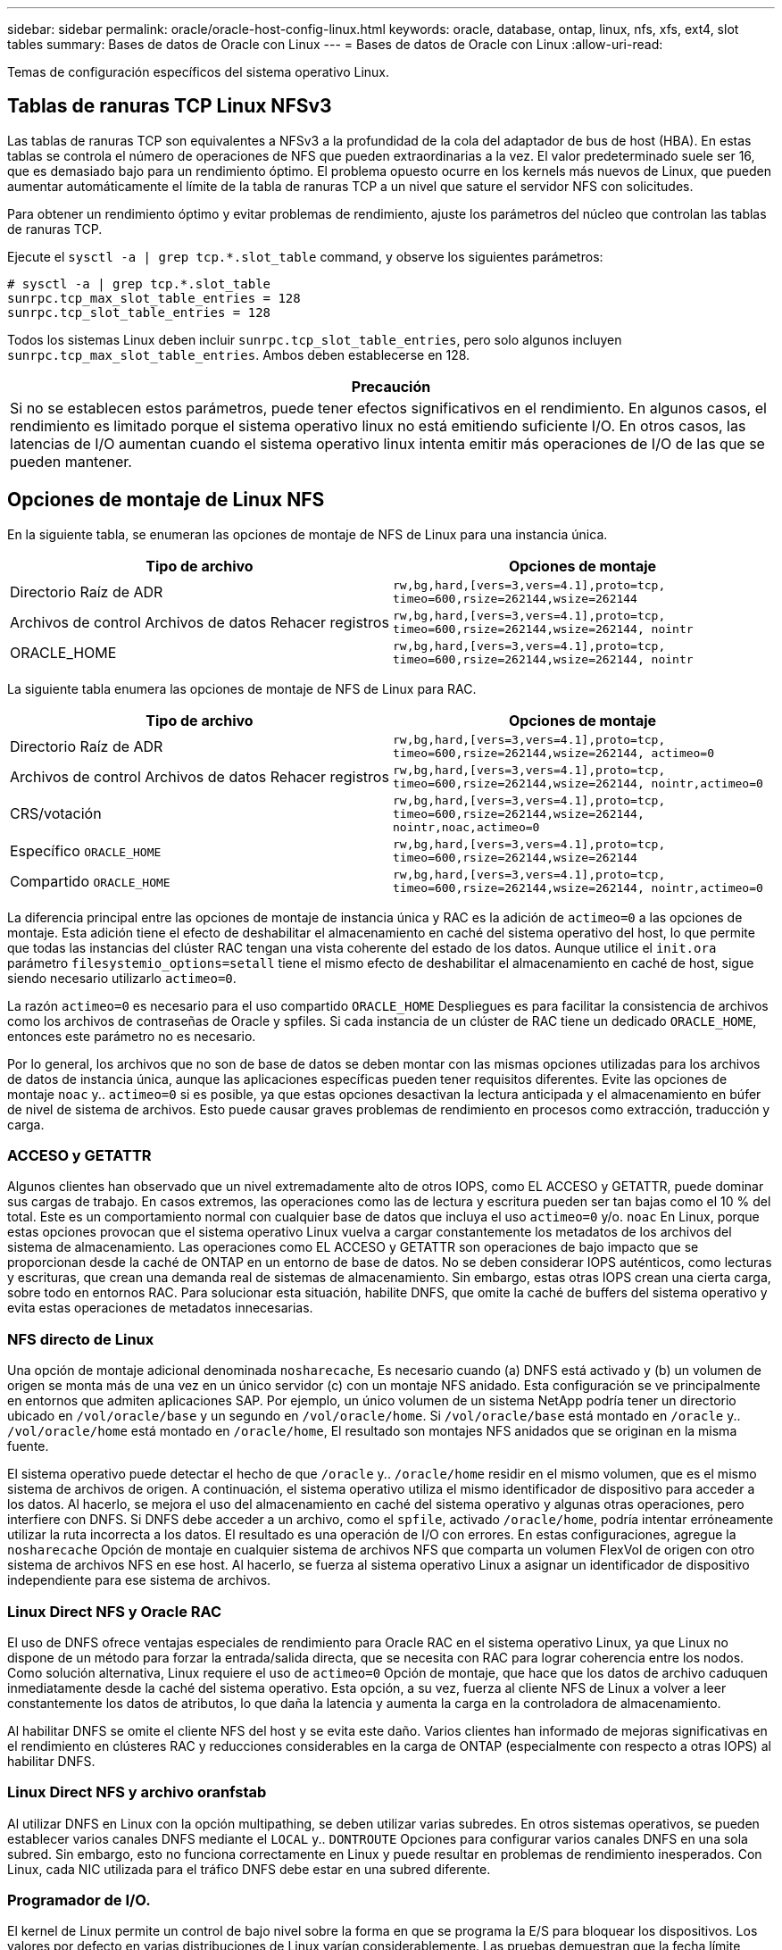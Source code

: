---
sidebar: sidebar 
permalink: oracle/oracle-host-config-linux.html 
keywords: oracle, database, ontap, linux, nfs, xfs, ext4, slot tables 
summary: Bases de datos de Oracle con Linux 
---
= Bases de datos de Oracle con Linux
:allow-uri-read: 


[role="lead"]
Temas de configuración específicos del sistema operativo Linux.



== Tablas de ranuras TCP Linux NFSv3

Las tablas de ranuras TCP son equivalentes a NFSv3 a la profundidad de la cola del adaptador de bus de host (HBA). En estas tablas se controla el número de operaciones de NFS que pueden extraordinarias a la vez. El valor predeterminado suele ser 16, que es demasiado bajo para un rendimiento óptimo. El problema opuesto ocurre en los kernels más nuevos de Linux, que pueden aumentar automáticamente el límite de la tabla de ranuras TCP a un nivel que sature el servidor NFS con solicitudes.

Para obtener un rendimiento óptimo y evitar problemas de rendimiento, ajuste los parámetros del núcleo que controlan las tablas de ranuras TCP.

Ejecute el `sysctl -a | grep tcp.*.slot_table` command, y observe los siguientes parámetros:

....
# sysctl -a | grep tcp.*.slot_table
sunrpc.tcp_max_slot_table_entries = 128
sunrpc.tcp_slot_table_entries = 128
....
Todos los sistemas Linux deben incluir `sunrpc.tcp_slot_table_entries`, pero solo algunos incluyen `sunrpc.tcp_max_slot_table_entries`. Ambos deben establecerse en 128.

|===
| Precaución 


| Si no se establecen estos parámetros, puede tener efectos significativos en el rendimiento. En algunos casos, el rendimiento es limitado porque el sistema operativo linux no está emitiendo suficiente I/O. En otros casos, las latencias de I/O aumentan cuando el sistema operativo linux intenta emitir más operaciones de I/O de las que se pueden mantener. 
|===


== Opciones de montaje de Linux NFS

En la siguiente tabla, se enumeran las opciones de montaje de NFS de Linux para una instancia única.

|===
| Tipo de archivo | Opciones de montaje 


| Directorio Raíz de ADR | `rw,bg,hard,[vers=3,vers=4.1],proto=tcp,
timeo=600,rsize=262144,wsize=262144` 


| Archivos de control
Archivos de datos
Rehacer registros | `rw,bg,hard,[vers=3,vers=4.1],proto=tcp,
timeo=600,rsize=262144,wsize=262144,
nointr` 


| ORACLE_HOME | `rw,bg,hard,[vers=3,vers=4.1],proto=tcp,
timeo=600,rsize=262144,wsize=262144,
nointr` 
|===
La siguiente tabla enumera las opciones de montaje de NFS de Linux para RAC.

|===
| Tipo de archivo | Opciones de montaje 


| Directorio Raíz de ADR | `rw,bg,hard,[vers=3,vers=4.1],proto=tcp,
timeo=600,rsize=262144,wsize=262144,
actimeo=0` 


| Archivos de control
Archivos de datos
Rehacer registros | `rw,bg,hard,[vers=3,vers=4.1],proto=tcp,
timeo=600,rsize=262144,wsize=262144,
nointr,actimeo=0` 


| CRS/votación | `rw,bg,hard,[vers=3,vers=4.1],proto=tcp,
timeo=600,rsize=262144,wsize=262144,
nointr,noac,actimeo=0` 


| Específico `ORACLE_HOME` | `rw,bg,hard,[vers=3,vers=4.1],proto=tcp,
timeo=600,rsize=262144,wsize=262144` 


| Compartido `ORACLE_HOME` | `rw,bg,hard,[vers=3,vers=4.1],proto=tcp,
timeo=600,rsize=262144,wsize=262144,
nointr,actimeo=0` 
|===
La diferencia principal entre las opciones de montaje de instancia única y RAC es la adición de `actimeo=0` a las opciones de montaje. Esta adición tiene el efecto de deshabilitar el almacenamiento en caché del sistema operativo del host, lo que permite que todas las instancias del clúster RAC tengan una vista coherente del estado de los datos. Aunque utilice el `init.ora` parámetro `filesystemio_options=setall` tiene el mismo efecto de deshabilitar el almacenamiento en caché de host, sigue siendo necesario utilizarlo `actimeo=0`.

La razón `actimeo=0` es necesario para el uso compartido `ORACLE_HOME` Despliegues es para facilitar la consistencia de archivos como los archivos de contraseñas de Oracle y spfiles. Si cada instancia de un clúster de RAC tiene un dedicado `ORACLE_HOME`, entonces este parámetro no es necesario.

Por lo general, los archivos que no son de base de datos se deben montar con las mismas opciones utilizadas para los archivos de datos de instancia única, aunque las aplicaciones específicas pueden tener requisitos diferentes. Evite las opciones de montaje `noac` y.. `actimeo=0` si es posible, ya que estas opciones desactivan la lectura anticipada y el almacenamiento en búfer de nivel de sistema de archivos. Esto puede causar graves problemas de rendimiento en procesos como extracción, traducción y carga.



=== ACCESO y GETATTR

Algunos clientes han observado que un nivel extremadamente alto de otros IOPS, como EL ACCESO y GETATTR, puede dominar sus cargas de trabajo. En casos extremos, las operaciones como las de lectura y escritura pueden ser tan bajas como el 10 % del total. Este es un comportamiento normal con cualquier base de datos que incluya el uso `actimeo=0` y/o. `noac` En Linux, porque estas opciones provocan que el sistema operativo Linux vuelva a cargar constantemente los metadatos de los archivos del sistema de almacenamiento. Las operaciones como EL ACCESO y GETATTR son operaciones de bajo impacto que se proporcionan desde la caché de ONTAP en un entorno de base de datos. No se deben considerar IOPS auténticos, como lecturas y escrituras, que crean una demanda real de sistemas de almacenamiento. Sin embargo, estas otras IOPS crean una cierta carga, sobre todo en entornos RAC. Para solucionar esta situación, habilite DNFS, que omite la caché de buffers del sistema operativo y evita estas operaciones de metadatos innecesarias.



=== NFS directo de Linux

Una opción de montaje adicional denominada `nosharecache`, Es necesario cuando (a) DNFS está activado y (b) un volumen de origen se monta más de una vez en un único servidor (c) con un montaje NFS anidado. Esta configuración se ve principalmente en entornos que admiten aplicaciones SAP. Por ejemplo, un único volumen de un sistema NetApp podría tener un directorio ubicado en `/vol/oracle/base` y un segundo en `/vol/oracle/home`. Si `/vol/oracle/base` está montado en `/oracle` y.. `/vol/oracle/home` está montado en `/oracle/home`, El resultado son montajes NFS anidados que se originan en la misma fuente.

El sistema operativo puede detectar el hecho de que `/oracle` y.. `/oracle/home` residir en el mismo volumen, que es el mismo sistema de archivos de origen. A continuación, el sistema operativo utiliza el mismo identificador de dispositivo para acceder a los datos. Al hacerlo, se mejora el uso del almacenamiento en caché del sistema operativo y algunas otras operaciones, pero interfiere con DNFS. Si DNFS debe acceder a un archivo, como el `spfile`, activado `/oracle/home`, podría intentar erróneamente utilizar la ruta incorrecta a los datos. El resultado es una operación de I/O con errores. En estas configuraciones, agregue la `nosharecache` Opción de montaje en cualquier sistema de archivos NFS que comparta un volumen FlexVol de origen con otro sistema de archivos NFS en ese host. Al hacerlo, se fuerza al sistema operativo Linux a asignar un identificador de dispositivo independiente para ese sistema de archivos.



=== Linux Direct NFS y Oracle RAC

El uso de DNFS ofrece ventajas especiales de rendimiento para Oracle RAC en el sistema operativo Linux, ya que Linux no dispone de un método para forzar la entrada/salida directa, que se necesita con RAC para lograr coherencia entre los nodos. Como solución alternativa, Linux requiere el uso de `actimeo=0` Opción de montaje, que hace que los datos de archivo caduquen inmediatamente desde la caché del sistema operativo. Esta opción, a su vez, fuerza al cliente NFS de Linux a volver a leer constantemente los datos de atributos, lo que daña la latencia y aumenta la carga en la controladora de almacenamiento.

Al habilitar DNFS se omite el cliente NFS del host y se evita este daño. Varios clientes han informado de mejoras significativas en el rendimiento en clústeres RAC y reducciones considerables en la carga de ONTAP (especialmente con respecto a otras IOPS) al habilitar DNFS.



=== Linux Direct NFS y archivo oranfstab

Al utilizar DNFS en Linux con la opción multipathing, se deben utilizar varias subredes. En otros sistemas operativos, se pueden establecer varios canales DNFS mediante el `LOCAL` y.. `DONTROUTE` Opciones para configurar varios canales DNFS en una sola subred. Sin embargo, esto no funciona correctamente en Linux y puede resultar en problemas de rendimiento inesperados. Con Linux, cada NIC utilizada para el tráfico DNFS debe estar en una subred diferente.



=== Programador de I/O.

El kernel de Linux permite un control de bajo nivel sobre la forma en que se programa la E/S para bloquear los dispositivos. Los valores por defecto en varias distribuciones de Linux varían considerablemente. Las pruebas demuestran que la fecha límite suele ofrecer los mejores resultados, pero en ocasiones NOOP ha sido ligeramente mejor. La diferencia de rendimiento es mínima, pero pruebe ambas opciones si es necesario extraer el máximo rendimiento posible de una configuración de base de datos. CFQ es el valor predeterminado en muchas configuraciones y ha demostrado tener problemas de rendimiento significativos con cargas de trabajo de bases de datos.

Consulte la documentación relevante del proveedor de Linux para obtener instrucciones sobre la configuración del programador de E/S.



=== Accesos múltiples

Algunos clientes se han encontrado con fallos durante la interrupción de la red porque el daemon multivía no se estaba ejecutando en su sistema. En versiones recientes de Linux, el proceso de instalación del sistema operativo y el daemon de rutas múltiples pueden dejar estos sistemas operativos vulnerables a este problema. Los paquetes están instalados correctamente, pero no están configurados para el inicio automático después de un reinicio.

Por ejemplo, el valor predeterminado para el daemon multipath en RHEL5,5 puede aparecer del siguiente modo:

....
[root@host1 iscsi]# chkconfig --list | grep multipath
multipathd      0:off   1:off   2:off   3:off   4:off   5:off   6:off
....
Esto se puede corregir con los siguientes comandos:

....
[root@host1 iscsi]# chkconfig multipathd on
[root@host1 iscsi]# chkconfig --list | grep multipath
multipathd      0:off   1:off   2:on    3:on    4:on    5:on    6:off
....


== Duplicación de ASM

La duplicación de ASM puede requerir cambios en la configuración multivía de Linux para permitir que ASM reconozca un problema y cambie a un grupo de fallos alternativo. La mayoría de las configuraciones de ASM en ONTAP utilizan redundancia externa, lo que significa que la cabina externa ofrece protección de datos y ASM no refleja datos. Algunos sitios utilizan ASM con redundancia normal para proporcionar duplicación bidireccional, normalmente en diferentes sitios.

La configuración de Linux que se muestra en la link:https://docs.netapp.com/us-en/ontap-sanhost/hu_fcp_scsi_index.html["Documentación de utilidades de host de NetApp"] Incluya parámetros multivía que generen la cola indefinida de I/O. Esto significa que una I/O en un dispositivo LUN sin rutas activas espera tanto tiempo como sea necesario para que finalice la I/O. Esto suele ser deseable ya que los hosts Linux esperan todo el tiempo necesario para que se completen los cambios de ruta SAN, para que se reinicien los switches FC o para que un sistema de almacenamiento complete una conmutación al respaldo.

Este comportamiento de puesta en cola ilimitada provoca un problema con el mirroring de ASM debido a que ASM debe recibir un error de I/O para que vuelva a intentar I/O en un LUN alternativo.

Defina los siguientes parámetros en Linux `multipath.conf` Archivo para LUN de ASM utilizados con la duplicación de ASM:

....
polling_interval 5
no_path_retry 24
....
Estos valores crean un timeout de 120 segundos para los dispositivos ASM. El tiempo de espera se calcula como el `polling_interval` * `no_path_retry` como segundos. Puede que sea necesario ajustar el valor exacto en algunas circunstancias, pero un tiempo de espera de 120 segundos debería ser suficiente para la mayoría de los usos. Concretamente, 120 segundos deberían permitir que se produzca una toma de control o una devolución de la controladora sin que se produzca un error de I/O, lo que provocaría que el grupo de errores se desconectara.

A inferior `no_path_retry` Value puede reducir el tiempo necesario para que ASM cambie a un grupo de fallos alternativo, pero esto también aumenta el riesgo de una conmutación por error no deseada durante actividades de mantenimiento como la toma de control de un controlador. El riesgo se puede mitigar mediante una supervisión cuidadosa del estado de duplicación de ASM. Si se produce una conmutación al respaldo no deseada, los duplicados pueden volver a sincronizarse rápidamente si la resincronización se realiza con relativa rapidez. Para obtener información adicional, consulte la documentación de Oracle on ASM Fast Mirror Resync para ver la versión del software de Oracle en uso.



== Opciones de montaje de Linux xfs, ext3 y ext4


TIP: *NetApp recomienda* usar las opciones de montaje predeterminadas.
